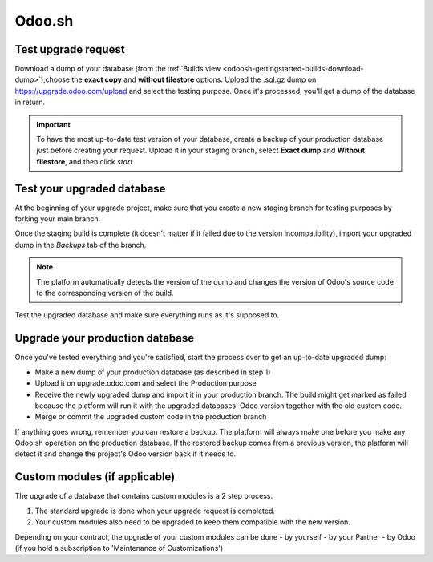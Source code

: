 
=======
Odoo.sh
=======

Test upgrade request
====================

Download a dump of your database (from the :ref:`Builds view
<odoosh-gettingstarted-builds-download-dump>`),choose the **exact copy** and **without filestore**
options. Upload the .sql.gz dump on https://upgrade.odoo.com/upload and select the testing purpose.
Once it's processed, you'll get a dump of the database in return.

.. important::
   To have the most up-to-date test version of your database, create a backup of your production
   database just before creating your request. Upload it in your staging branch, select **Exact
   dump** and **Without filestore**, and then click *start*.

Test your upgraded database
===========================

At the beginning of your upgrade project, make sure that you create a new staging branch for testing
purposes by forking your main branch.

Once the staging build is complete (it doesn't matter if it failed due to the version
incompatibility), import your upgraded dump in the *Backups* tab of the branch.

.. note::
   The platform automatically detects the version of the dump and changes the version of Odoo's
   source code to the corresponding version of the build.

Test the upgraded database and make sure everything runs as it's supposed to.

Upgrade your production database
================================

Once you've tested everything and you're satisfied, start the process over to get an up-to-date
upgraded dump:

* Make a new dump of your production database (as described in step 1)
* Upload it on upgrade.odoo.com and select the Production purpose
* Receive the newly upgraded dump and import it in your production branch. The build might get
  marked as failed because the platform will run it with the upgraded databases' Odoo version
  together with the old custom code.
* Merge or commit the upgraded custom code in the production branch

If anything goes wrong, remember you can restore a backup. The platform will always make one before
you make any Odoo.sh operation on the production database. If the restored backup comes from a
previous version, the platform will detect it and change the project's Odoo version back if it needs
to.

Custom modules (if applicable)
==============================

The upgrade of a database that contains custom modules is a 2 step process.

#. The standard upgrade is done when your upgrade request is completed.
#. Your custom modules also need to be upgraded to keep them compatible with the new version.

Depending on your contract, the upgrade of your custom modules can be done
- by yourself
- by your Partner
- by Odoo (if you hold a subscription to 'Maintenance of Customizations')

.. seealso::
   - :ref:`upgrade/sla`
